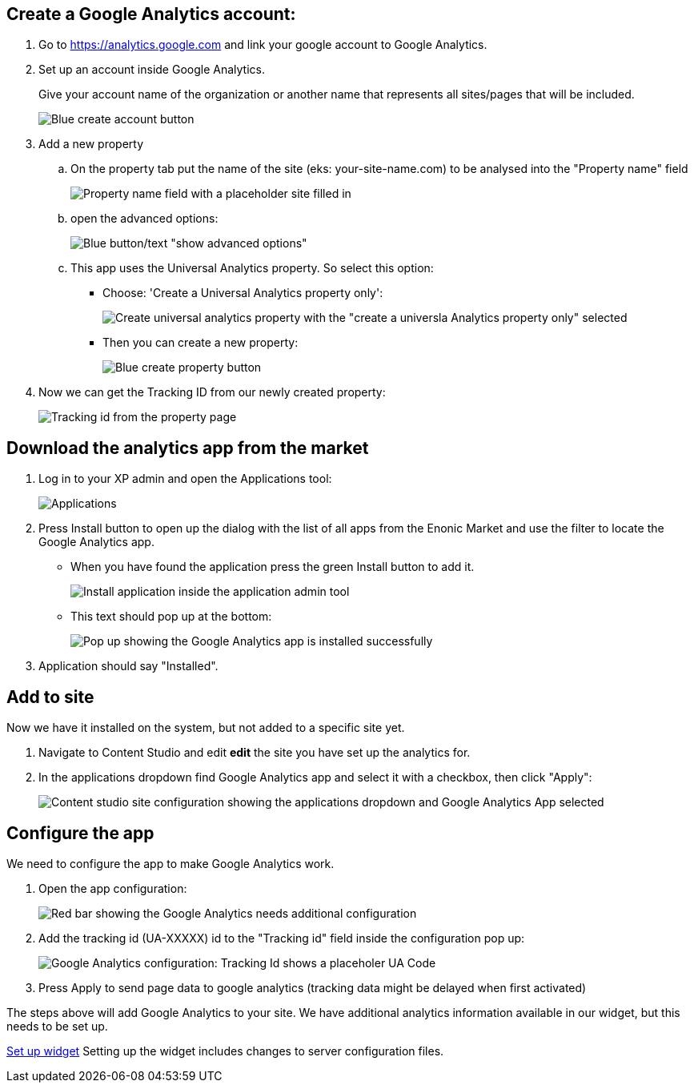 ## Create a Google Analytics account:

. Go to https://analytics.google.com and link your google account to Google Analytics.

. Set up an account inside Google Analytics.
+ 
Give your account name of the organization or another name that represents all sites/pages that will be included.
+
image::images/ga-01-1.png[Blue create account button]

. Add a new property  
.. On the property tab put the name of the site (eks: your-site-name.com) to be analysed into the "Property name" field
+
image::images/ga-02-1.png[Property name field with a placeholder site filled in]
.. open the advanced options:
+
image::images/ga-02-2.png[Blue button/text "show advanced options"]
.. This app uses the Universal Analytics property. So select this option:
- Choose: 'Create a Universal Analytics property only': 
+
image::images/ga-02-3.png[Create universal analytics property with the "create a universla Analytics property only" selected]
- Then you can create a new property:
+
image::images/property-create.png[Blue create property button]

. Now we can get the Tracking ID from our newly created property:
+
image::images/tracking-id.png[Tracking id from the property page]


## Download the analytics app from the market

. Log in to your XP admin and open the Applications tool: 
+
image::images/Applications.png["Applications" button in the Enonic dashboard interface]

. Press Install button to open up the dialog with the list of all apps from the Enonic Market and use the filter to locate the Google Analytics app.

- When you have found the application press the green Install button to add it.
+
image::images/app-install.png[Install application inside the application admin tool]

- This text should pop up at the bottom:
+
image::images/installed-app.png[Pop up showing the Google Analytics app is installed successfully]

. Application should say "Installed".

## Add to site
Now we have it installed on the system, but not added to a specific site yet.  

. Navigate to Content Studio and edit **edit** the site you have set up the analytics for.  

. In the applications dropdown find Google Analytics app and select it with a checkbox, then click "Apply":
+
image::images/site-install.png[Content studio site configuration showing the applications dropdown and Google Analytics App selected]

## Configure the app

We need to configure the app to make Google Analytics work. 

. Open the app configuration:
+
image::images/app-config.png[Red bar showing the Google Analytics needs additional configuration]

. Add the tracking id (UA-XXXXX) id to the "Tracking id" field inside the configuration pop up:
+
image::images/app-tracking-id.png[Google Analytics configuration: Tracking Id shows a placeholer UA Code, Enable tracking checked, Enable IP anonymization not checked]

. Press Apply to send page data to google analytics (tracking data might be delayed when first activated)

The steps above will add Google Analytics to your site.
We have additional analytics information available in our widget, but this needs to be set up. 

link:widget.adoc[Set up widget]
Setting up the widget includes changes to server configuration files.
